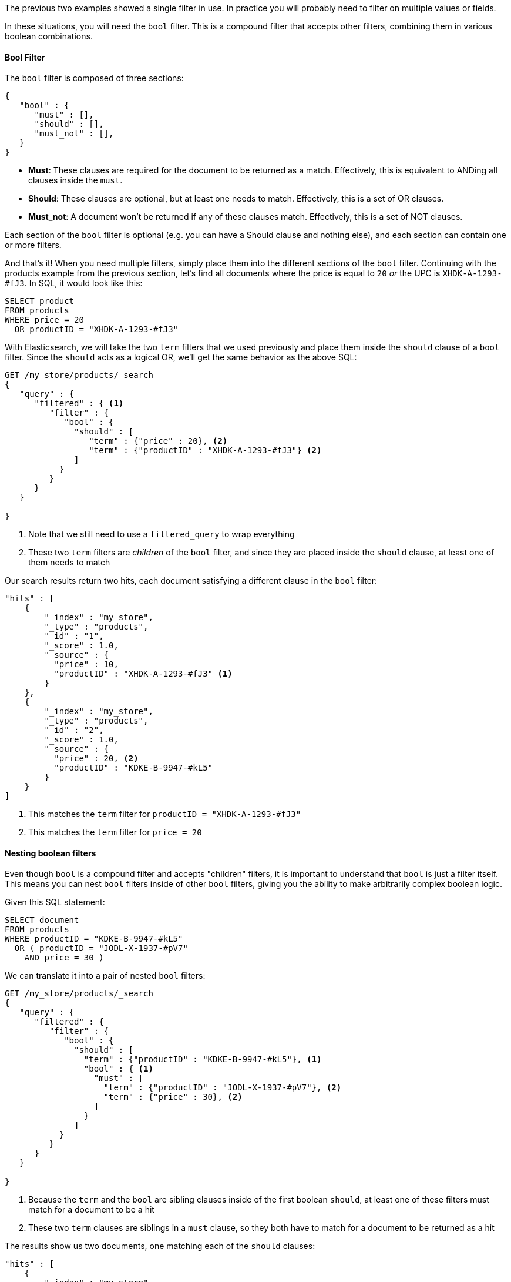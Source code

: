 
The previous two examples showed a single filter in use. In practice you
will probably need to filter on multiple values or fields.  

In these situations, you will need the `bool` filter.  This is a compound filter 
that accepts other filters, combining them in various boolean combinations.

==== Bool Filter

The `bool` filter is composed of three sections:

[source,js]
--------------------------------------------------
{
   "bool" : {
      "must" : [],
      "should" : [],
      "must_not" : [],
   }
}
--------------------------------------------------


 - *Must*: These clauses are required for the document to be returned
 as a match. Effectively, this is equivalent to ANDing all clauses inside the
 `must`.

 - *Should*: These clauses are optional, but at least one needs to match.  
 Effectively, this is a set of OR clauses.

 - *Must_not*: A document won't be returned if any of these clauses match.  
 Effectively, this is a set of NOT clauses.

Each section of the `bool` filter is optional (e.g. you can have a Should clause
and nothing else), and each section can contain one or more filters.

And that's it! When you need multiple filters, simply place them into the
different sections of the `bool` filter.  Continuing with the products example
from the previous section, let's find all documents where the price is equal to
`20` _or_ the UPC is `XHDK-A-1293-#fJ3`.  In SQL, it would look like this:

[source,sql]
--------------------------------------------------
SELECT product 
FROM products 
WHERE price = 20 
  OR productID = "XHDK-A-1293-#fJ3"
--------------------------------------------------

With Elasticsearch, we will take the two `term` filters that we used previously
and place them inside the `should` clause of a `bool` filter.  Since the `should`
acts as a logical OR, we'll get the same behavior as the above SQL:

[source,js]
--------------------------------------------------
GET /my_store/products/_search
{
   "query" : {
      "filtered" : { <1>
         "filter" : {
            "bool" : {
              "should" : [
                 "term" : {"price" : 20}, <2>
                 "term" : {"productID" : "XHDK-A-1293-#fJ3"} <2>
              ]
           }
         }
      }
   }
   
}
--------------------------------------------------
<1> Note that we still need to use a `filtered_query` to wrap everything
<2> These two `term` filters are _children_ of the `bool` filter, and since they
are placed inside the `should` clause, at least one of them needs to match

Our search results return two hits, each document satisfying a different clause
in the `bool` filter:

[source,json]
--------------------------------------------------
"hits" : [ 
    {
        "_index" : "my_store",
        "_type" : "products",
        "_id" : "1",
        "_score" : 1.0,
        "_source" : { 
          "price" : 10,
          "productID" : "XHDK-A-1293-#fJ3" <1>
        }
    },
    {
        "_index" : "my_store",
        "_type" : "products",
        "_id" : "2",
        "_score" : 1.0,
        "_source" : { 
          "price" : 20, <2>
          "productID" : "KDKE-B-9947-#kL5"
        }
    }
]
--------------------------------------------------
<1> This matches the `term` filter for `productID = "XHDK-A-1293-#fJ3"`
<2> This matches the `term` filter for `price = 20`

==== Nesting boolean filters

Even though `bool` is a compound filter and accepts "children" filters, it is
important to understand that `bool` is just a filter itself.  This means you 
can nest `bool` filters inside of other `bool` filters, giving you the 
ability to make arbitrarily complex boolean logic.

Given this SQL statement:

[source,sql]
--------------------------------------------------
SELECT document
FROM products
WHERE productID = "KDKE-B-9947-#kL5" 
  OR ( productID = "JODL-X-1937-#pV7"
    AND price = 30 )
--------------------------------------------------

We can translate it into a pair of nested `bool` filters:

[source,js]
--------------------------------------------------
GET /my_store/products/_search
{
   "query" : {
      "filtered" : {
         "filter" : {
            "bool" : {
              "should" : [
                "term" : {"productID" : "KDKE-B-9947-#kL5"}, <1>
                "bool" : { <1>
                  "must" : [
                    "term" : {"productID" : "JODL-X-1937-#pV7"}, <2>
                    "term" : {"price" : 30}, <2>
                  ]  
                }
              ]
           }
         }
      }
   }
   
}
--------------------------------------------------
<1> Because the `term` and the `bool` are sibling clauses inside of the first 
boolean `should`, at least one of these filters must match for a document to be
a hit
<2> These two `term` clauses are siblings in a `must` clause, so they both have
to match for a document to be returned as a hit

The results show us two documents, one matching each of the `should` clauses:

[source,json]
--------------------------------------------------
"hits" : [ 
    {
        "_index" : "my_store",
        "_type" : "products",
        "_id" : "2",
        "_score" : 1.0,
        "_source" : { 
          "price" : 20,
          "productID" : "KDKE-B-9947-#kL5" <1>
        }
    },
    {
        "_index" : "my_store",
        "_type" : "products",
        "_id" : "3",
        "_score" : 1.0,
        "_source" : { 
          "price" : 30, <2>
          "productID" : "JODL-X-1937-#pV7" <2>
        }
    }
]
--------------------------------------------------
<1> This productID matches the `term` in the first `bool`
<2> These two fields match the `term` filters in the nested `bool`

This was just a simple example, but it demonstrates how boolean filters clauses
can be selected for the appropriate logic (e.g. and/or/not) and nested inside
of each other.  With this framework, you can make as complex of boolean logic
as you need.